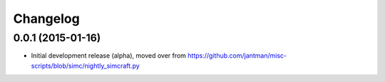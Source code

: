 Changelog
=========

0.0.1 (2015-01-16)
------------------

* Initial development release (alpha), moved over from https://github.com/jantman/misc-scripts/blob/simc/nightly_simcraft.py
